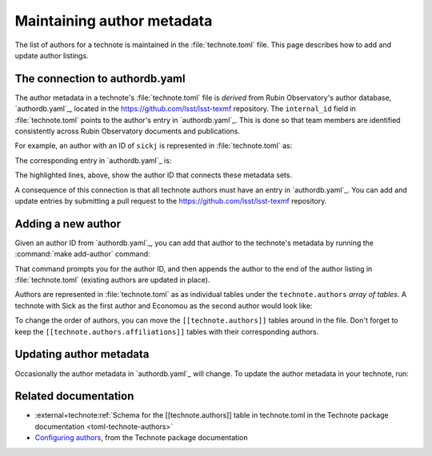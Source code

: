 ###########################
Maintaining author metadata
###########################

The list of authors for a technote is maintained in the :file:`technote.toml` file.
This page describes how to add and update author listings.

The connection to authordb.yaml
===============================

The author metadata in a technote's :file:`technote.toml` file is *derived* from Rubin Observatory's author database, `authordb.yaml`_, located in the https://github.com/lsst/lsst-texmf repository.
The ``internal_id`` field in :file:`technote.toml` points to the author's entry in `authordb.yaml`_.
This is done so that team members are identified consistently across Rubin Observatory documents and publications.

For example, an author with an ID of ``sickj`` is represented in :file:`technote.toml` as:

.. code-block:: toml
   :caption: technote.toml
   :emphasize-lines: 3

   [[technote.authors]]
   name = {given = "Jonathan", family = "Sick"}
   internal_id = "sickj"
   orcid = "https://orcid.org/0000-0003-3001-676X"
   [[technote.authors.affiliations]]
   name = "Rubin Observatory Project Office"
   internal_id = "RubinObs"
   address = "950 N. Cherry Ave., Tucson, AZ 85719, USA"

The corresponding entry in `authordb.yaml`_ is:

.. code-block:: yaml
   :caption: authordb.yaml in lsst/lsst-texmf
   :emphasize-lines: 3

   authors:
     # [...]
     sickj:
       affil:
       - RubinObs
       altaffil: []
       initials: Jonathan
       name: Sick
       orcid: 0000-0003-3001-676X

The highlighted lines, above, show the author ID that connects these metadata sets.

A consequence of this connection is that all technote authors must have an entry in `authordb.yaml`_.
You can add and update entries by submitting a pull request to the https://github.com/lsst/lsst-texmf repository.

Adding a new author
===================

Given an author ID from `authordb.yaml`_, you can add that author to the technote's metadata by running the :command:`make add-author` command:

.. prompt:: bash

   make add-author

That command prompts you for the author ID, and then appends the author to the end of the author listing in :file:`technote.toml` (existing authors are updated in place).

Authors are represented in :file:`technote.toml` as as individual tables under the ``technote.authors`` *array of tables*.
A technote with Sick as the first author and Economou as the second author would look like:

.. code-block:: toml
   :caption: technote.toml

   [[technote.authors]]
   name = {given = "Jonathan", family = "Sick"}
   internal_id = "sickj"
   orcid = "https://orcid.org/0000-0003-3001-676X"
   [[technote.authors.affiliations]]
   name = "Rubin Observatory Project Office"
   internal_id = "RubinObs"
   address = "950 N. Cherry Ave., Tucson, AZ 85719, USA"

   [[technote.authors]]
   name = {given = "Frossie", family = "Economou"}
   internal_id = "economouf"
   orcid = "https://orcid.org/0000-0002-8333-7615"
   [[technote.authors.affiliations]]
   name = "Rubin Observatory Project Office"
   internal_id = "RubinObs"
   address = "950 N. Cherry Ave., Tucson, AZ 85719, USA"

To change the order of authors, you can move the ``[[technote.authors]]`` tables around in the file.
Don't forget to keep the ``[[technote.authors.affiliations]]`` tables with their corresponding authors.

Updating author metadata
========================

Occasionally the author metadata in `authordb.yaml`_ will change.
To update the author metadata in your technote, run:

.. prompt:: bash

   make sync-authors

Related documentation
=====================

- :external+technote:ref:`Schema for the [[technote.authors]] table in technote.toml in the Technote package documentation <toml-technote-authors>`
- `Configuring authors <https://technote.lsst.io/user-guide/configure-authors.html>`__, from the Technote package documentation
